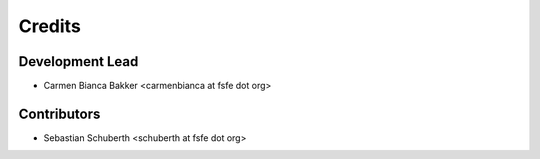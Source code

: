 =======
Credits
=======

Development Lead
----------------

- Carmen Bianca Bakker <carmenbianca at fsfe dot org>

Contributors
------------

- Sebastian Schuberth <schuberth at fsfe dot org>
